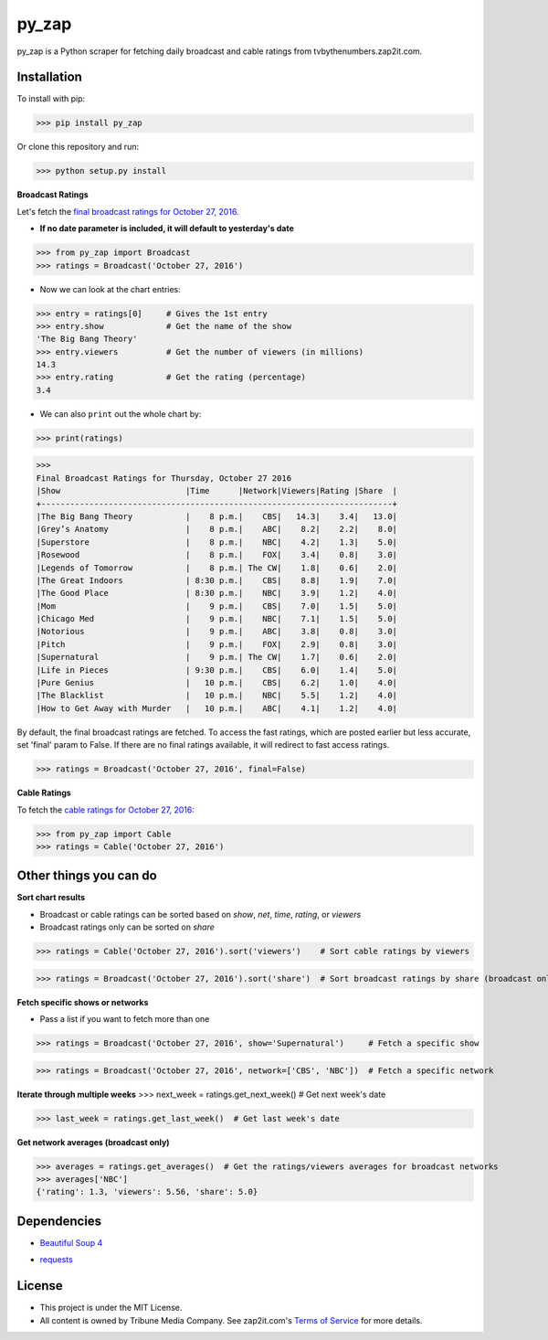 py_zap
======

py_zap is a Python scraper for fetching daily broadcast and cable ratings from tvbythenumbers.zap2it.com.

Installation
------------

To install with pip:

>>> pip install py_zap

Or clone this repository and run:

>>> python setup.py install

**Broadcast Ratings**

Let's fetch the `final broadcast ratings for October 27, 2016.`_

.. _final broadcast ratings for October 27, 2016.: http://tvbythenumbers.zap2it.com/daily-ratings/thursday-final-ratings-oct-27-2016/

* **If no date parameter is included, it will default to yesterday's date**

>>> from py_zap import Broadcast
>>> ratings = Broadcast('October 27, 2016')

* Now we can look at the chart entries:

>>> entry = ratings[0]     # Gives the 1st entry
>>> entry.show             # Get the name of the show
'The Big Bang Theory'
>>> entry.viewers          # Get the number of viewers (in millions)
14.3
>>> entry.rating           # Get the rating (percentage)
3.4

* We can also ``print`` out the whole chart by:

>>> print(ratings)


>>>
Final Broadcast Ratings for Thursday, October 27 2016
|Show                          |Time      |Network|Viewers|Rating |Share  |
+-------------------------------------------------------------------------+
|The Big Bang Theory           |    8 p.m.|    CBS|   14.3|    3.4|   13.0|
|Grey’s Anatomy                |    8 p.m.|    ABC|    8.2|    2.2|    8.0|
|Superstore                    |    8 p.m.|    NBC|    4.2|    1.3|    5.0|
|Rosewood                      |    8 p.m.|    FOX|    3.4|    0.8|    3.0|
|Legends of Tomorrow           |    8 p.m.| The CW|    1.8|    0.6|    2.0|
|The Great Indoors             | 8:30 p.m.|    CBS|    8.8|    1.9|    7.0|
|The Good Place                | 8:30 p.m.|    NBC|    3.9|    1.2|    4.0|
|Mom                           |    9 p.m.|    CBS|    7.0|    1.5|    5.0|
|Chicago Med                   |    9 p.m.|    NBC|    7.1|    1.5|    5.0|
|Notorious                     |    9 p.m.|    ABC|    3.8|    0.8|    3.0|
|Pitch                         |    9 p.m.|    FOX|    2.9|    0.8|    3.0|
|Supernatural                  |    9 p.m.| The CW|    1.7|    0.6|    2.0|
|Life in Pieces                | 9:30 p.m.|    CBS|    6.0|    1.4|    5.0|
|Pure Genius                   |   10 p.m.|    CBS|    6.2|    1.0|    4.0|
|The Blacklist                 |   10 p.m.|    NBC|    5.5|    1.2|    4.0|
|How to Get Away with Murder   |   10 p.m.|    ABC|    4.1|    1.2|    4.0|

By default, the final broadcast ratings are fetched. To access the fast ratings, which are posted earlier but less accurate, set 'final' param to False. If there are no final ratings available, it will redirect to fast access ratings.

>>> ratings = Broadcast('October 27, 2016', final=False)

**Cable Ratings**

To fetch the `cable ratings for October 27, 2016:`_

.. _cable ratings for October 27, 2016\:: http://tvbythenumbers.zap2it.com/daily-ratings/thursday-cable-ratings-october-27-2016/

>>> from py_zap import Cable
>>> ratings = Cable('October 27, 2016')

Other things you can do
-----------------------

**Sort chart results**

* Broadcast or cable ratings can be sorted based on *show*, *net*, *time*, *rating*, or *viewers*
* Broadcast ratings only can be sorted on *share*

>>> ratings = Cable('October 27, 2016').sort('viewers')    # Sort cable ratings by viewers

>>> ratings = Broadcast('October 27, 2016').sort('share')  # Sort broadcast ratings by share (broadcast only)

**Fetch specific shows or networks**

* Pass a list if you want to fetch more than one

>>> ratings = Broadcast('October 27, 2016', show='Supernatural')     # Fetch a specific show

>>> ratings = Broadcast('October 27, 2016', network=['CBS', 'NBC'])  # Fetch a specific network

**Iterate through multiple weeks**
>>> next_week = ratings.get_next_week()  # Get next week's date

>>> last_week = ratings.get_last_week()  # Get last week's date

**Get network averages (broadcast only)**

>>> averages = ratings.get_averages()  # Get the ratings/viewers averages for broadcast networks
>>> averages['NBC']
{'rating': 1.3, 'viewers': 5.56, 'share': 5.0}

Dependencies
------------

* `Beautiful Soup 4`_

.. _Beautiful Soup 4: https://www.crummy.com/software/BeautifulSoup/

* `requests`_

.. _requests: http://requests.readthedocs.io/en/latest/

License
-------

* This project is under the MIT License.
* All content is owned by Tribune Media Company. See zap2it.com's `Terms of Service`_ for more details.

.. _Terms of Service: http://screenertv.com/terms-of-service/



